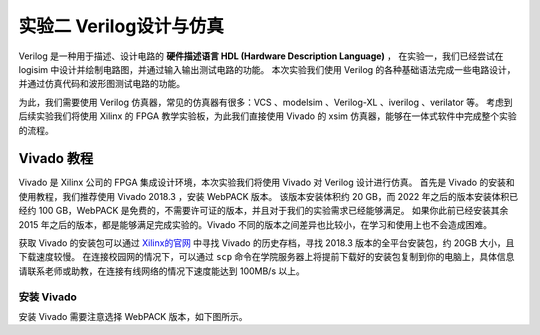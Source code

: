 实验二 Verilog设计与仿真
==========================================

Verilog 是一种用于描述、设计电路的 **硬件描述语言 HDL (Hardware Description Language)** ，
在实验一，我们已经尝试在 logisim 中设计并绘制电路图，并通过输入输出测试电路的功能。
本次实验我们使用 Verilog 的各种基础语法完成一些电路设计，并通过仿真代码和波形图测试电路的功能。

为此，我们需要使用 Verilog 仿真器，常见的仿真器有很多：VCS 、modelsim 、Verilog-XL 、iverilog 、verilator 等。
考虑到后续实验我们将使用 Xilinx 的 FPGA 教学实验板，为此我们直接使用 Vivado 的 xsim 仿真器，能够在一体式软件中完成整个实验的流程。

Vivado 教程
~~~~~~~~~~~~~~~~~~~~~~~~~~~~~~~~

Vivado 是 Xilinx 公司的 FPGA 集成设计环境，本次实验我们将使用 Vivado 对 Verilog 设计进行仿真。
首先是 Vivado 的安装和使用教程，我们推荐使用 Vivado 2018.3 ，安装 WebPACK 版本。
该版本安装体积约 20 GB，而 2022 年之后的版本安装体积已经约 100 GB，WebPACK 是免费的，不需要许可证的版本，并且对于我们的实验需求已经能够满足。
如果你此前已经安装其余 2015 年之后的版本，都是能够满足完成实验的。Vivado 不同的版本之间差异也比较小，在学习和使用上也不会造成困难。

获取 Vivado 的安装包可以通过 `Xilinx的官网 <https://www.xilinx.com/support/download.html>`_ 中寻找 Vivado 的历史存档，寻找 2018.3 版本的全平台安装包，约 20GB 大小，且下载速度较慢。
在连接校园网的情况下，可以通过 ``scp`` 命令在学院服务器上将提前下载好的安装包复制到你的电脑上，具体信息请联系老师或助教，在连接有线网络的情况下速度能达到 100MB/s 以上。

安装 Vivado
------------------------------

安装 Vivado 需要注意选择 WebPACK 版本，如下图所示。

